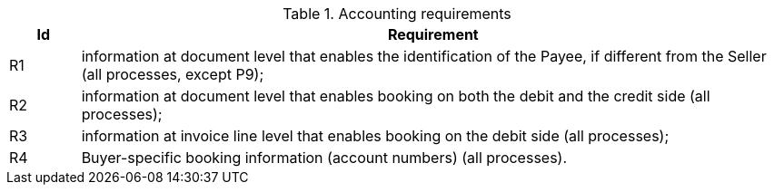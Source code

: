 

.Accounting requirements
[cols="1,10", options="header"]
|===
|Id
|Requirement

|R1
|information at document level that enables the identification of the Payee, if different from the Seller (all processes, except P9);
|R2
|information at document level that enables booking on both the debit and the credit side (all processes);
|R3
|information at invoice line level that enables booking on the debit side (all processes);
|R4
|Buyer-specific booking information (account numbers) (all processes).

|===
